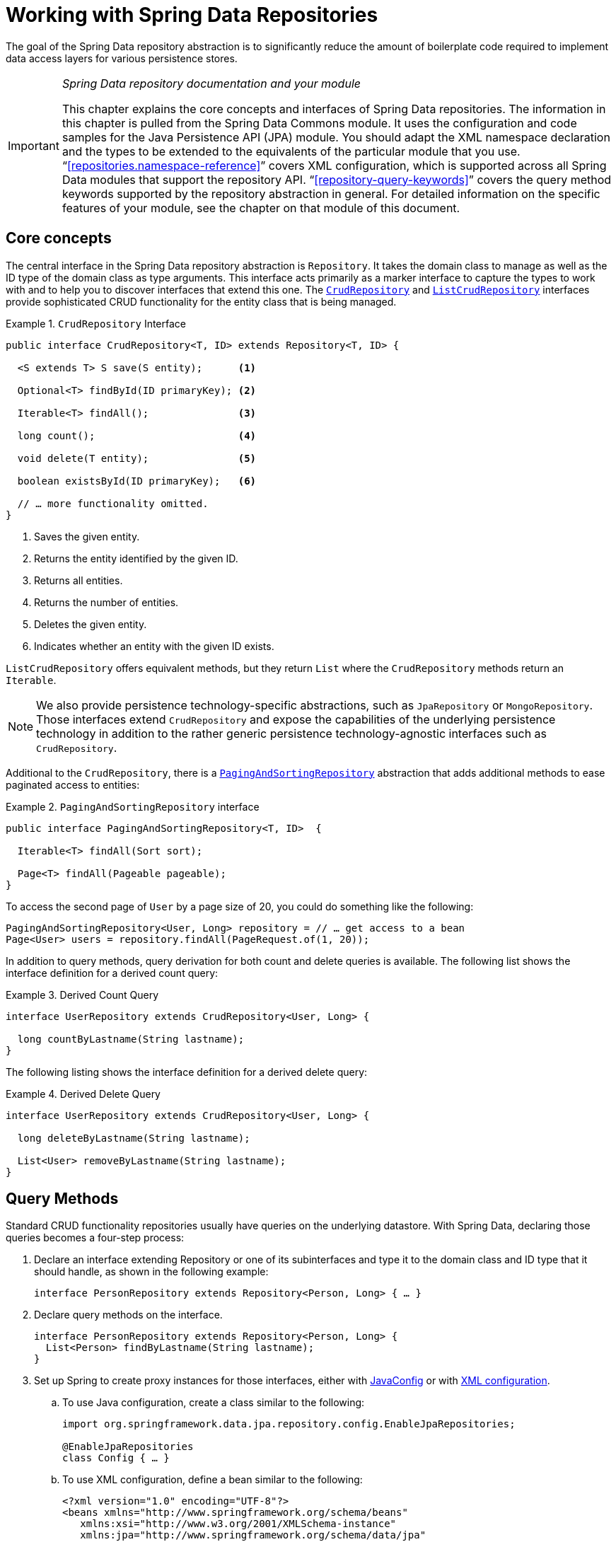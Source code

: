 :spring-framework-docs: https://docs.spring.io/spring-framework/docs/{springVersion}/reference/html
:spring-framework-javadoc: https://docs.spring.io/spring/docs/{springVersion}/javadoc-api

[[repositories]]
= Working with Spring Data Repositories

The goal of the Spring Data repository abstraction is to significantly reduce the amount of boilerplate code required to implement data access layers for various persistence stores.

[IMPORTANT]
====
_Spring Data repository documentation and your module_

This chapter explains the core concepts and interfaces of Spring Data repositories.
The information in this chapter is pulled from the Spring Data Commons module.
It uses the configuration and code samples for the Java Persistence API (JPA) module.
You should adapt the XML namespace declaration and the types to be extended to the equivalents of the particular module that you use. "`<<repositories.namespace-reference>>`" covers XML configuration, which is supported across all Spring Data modules that support the repository API. "`<<repository-query-keywords>>`" covers the query method keywords supported by the repository abstraction in general.
For detailed information on the specific features of your module, see the chapter on that module of this document.
====

[[repositories.core-concepts]]
== Core concepts

The central interface in the Spring Data repository abstraction is `Repository`.
It takes the domain class to manage as well as the ID type of the domain class as type arguments.
This interface acts primarily as a marker interface to capture the types to work with and to help you to discover interfaces that extend this one.
The https://docs.spring.io/spring-data/commons/docs/current/api/org/springframework/data/repository/CrudRepository.html[`CrudRepository`] and https://docs.spring.io/spring-data/commons/docs/current/api/org/springframework/data/repository/ListCrudRepository.html[`ListCrudRepository`] interfaces provide sophisticated CRUD functionality for the entity class that is being managed.

[[repositories.repository]]
.`CrudRepository` Interface
====
[source,java]
----
public interface CrudRepository<T, ID> extends Repository<T, ID> {

  <S extends T> S save(S entity);      <1>

  Optional<T> findById(ID primaryKey); <2>

  Iterable<T> findAll();               <3>

  long count();                        <4>

  void delete(T entity);               <5>

  boolean existsById(ID primaryKey);   <6>

  // … more functionality omitted.
}
----
<1> Saves the given entity.
<2> Returns the entity identified by the given ID.
<3> Returns all entities.
<4> Returns the number of entities.
<5> Deletes the given entity.
<6> Indicates whether an entity with the given ID exists.
====

`ListCrudRepository` offers equivalent methods, but they return `List` where the `CrudRepository` methods return an `Iterable`.

NOTE: We also provide persistence technology-specific abstractions, such as `JpaRepository` or `MongoRepository`.
Those interfaces extend `CrudRepository` and expose the capabilities of the underlying persistence technology in addition to the rather generic persistence technology-agnostic interfaces such as `CrudRepository`.

Additional to the `CrudRepository`, there is a https://docs.spring.io/spring-data/commons/docs/current/api/org/springframework/data/repository/PagingAndSortingRepository.html[`PagingAndSortingRepository`] abstraction that adds additional methods to ease paginated access to entities:

.`PagingAndSortingRepository` interface
====
[source,java]
----
public interface PagingAndSortingRepository<T, ID>  {

  Iterable<T> findAll(Sort sort);

  Page<T> findAll(Pageable pageable);
}
----
====

To access the second page of `User` by a page size of 20, you could do something like the following:

====
[source,java]
----
PagingAndSortingRepository<User, Long> repository = // … get access to a bean
Page<User> users = repository.findAll(PageRequest.of(1, 20));
----
====

In addition to query methods, query derivation for both count and delete queries is available.
The following list shows the interface definition for a derived count query:

.Derived Count Query
====
[source,java]
----
interface UserRepository extends CrudRepository<User, Long> {

  long countByLastname(String lastname);
}
----
====

The following listing shows the interface definition for a derived delete query:

.Derived Delete Query
====
[source,java]
----
interface UserRepository extends CrudRepository<User, Long> {

  long deleteByLastname(String lastname);

  List<User> removeByLastname(String lastname);
}
----
====

[[repositories.query-methods]]
== Query Methods

Standard CRUD functionality repositories usually have queries on the underlying datastore.
With Spring Data, declaring those queries becomes a four-step process:

. Declare an interface extending Repository or one of its subinterfaces and type it to the domain class and ID type that it should handle, as shown in the following example:
+
====
[source,java]
----
interface PersonRepository extends Repository<Person, Long> { … }
----
====

. Declare query methods on the interface.
+
====
[source,java]
----
interface PersonRepository extends Repository<Person, Long> {
  List<Person> findByLastname(String lastname);
}
----
====

. Set up Spring to create proxy instances for those interfaces, either with <<repositories.create-instances.java-config,JavaConfig>> or with <<repositories.create-instances,XML configuration>>.

.. To use Java configuration, create a class similar to the following:
+
====
[source,java]
----
import org.springframework.data.jpa.repository.config.EnableJpaRepositories;

@EnableJpaRepositories
class Config { … }
----
====

.. To use XML configuration, define a bean similar to the following:
+
====
[source,xml]
----
<?xml version="1.0" encoding="UTF-8"?>
<beans xmlns="http://www.springframework.org/schema/beans"
   xmlns:xsi="http://www.w3.org/2001/XMLSchema-instance"
   xmlns:jpa="http://www.springframework.org/schema/data/jpa"
   xsi:schemaLocation="http://www.springframework.org/schema/beans
     https://www.springframework.org/schema/beans/spring-beans.xsd
     http://www.springframework.org/schema/data/jpa
     https://www.springframework.org/schema/data/jpa/spring-jpa.xsd">

   <jpa:repositories base-package="com.acme.repositories"/>

</beans>
----
====
+
The JPA namespace is used in this example.
If you use the repository abstraction for any other store, you need to change this to the appropriate namespace declaration of your store module.
In other words, you should exchange `jpa` in favor of, for example, `mongodb`.
+
Also, note that the JavaConfig variant does not configure a package explicitly, because the package of the annotated class is used by default.
To customize the package to scan, use one of the `basePackage…` attributes of the data-store-specific repository's `@Enable${store}Repositories`-annotation.
. Inject the repository instance and use it, as shown in the following example:
+
====
[source,java]
----
class SomeClient {

  private final PersonRepository repository;

  SomeClient(PersonRepository repository) {
    this.repository = repository;
  }

  void doSomething() {
    List<Person> persons = repository.findByLastname("Matthews");
  }
}
----
====

The sections that follow explain each step in detail:

* <<repositories.definition>>
* <<repositories.query-methods.details>>
* <<repositories.create-instances>>
* <<repositories.custom-implementations>>

[[repositories.definition]]
== Defining Repository Interfaces

To define a repository interface, you first need to define a domain class-specific repository interface.
The interface must extend `Repository` and be typed to the domain class and an ID type.
If you want to expose CRUD methods for that domain type, you may extend `CrudRepository`, or one of its variants instead of `Repository`.

[[repositories.definition-tuning]]
=== Fine-tuning Repository Definition

There are a few variants how you can get started with your repository interface.

The typical approach is to extend `CrudRepository`, which gives you methods for CRUD functionality.
CRUD stands for Create, Read, Update, Delete.
With version 3.0 we also introduced `ListCrudRepository` which is very similar to the `CrudRepository` but for those methods that return multiple entities it returns a `List` instead of an `Iterable` which you might find easier to use.

If you are using a reactive store you might choose `ReactiveCrudRepository`, or `RxJava3CrudRepository` depending on which reactive framework you are using.

If you are using Kotlin you might pick `CoroutineCrudRepository` which utilizes Kotlin's coroutines.

Additional you can extend `PagingAndSortingRepository`, `ReactiveSortingRepository`, `RxJava3SortingRepository`, or `CoroutineSortingRepository` if you need methods that allow to specify a `Sort` abstraction or in the first case a `Pageable` abstraction.
Note that the various sorting repositories no longer extended their respective CRUD repository as they did in Spring Data Versions pre 3.0.
Therefore, you need to extend both interfaces if you want functionality of both.

If you do not want to extend Spring Data interfaces, you can also annotate your repository interface with `@RepositoryDefinition`.
Extending one of the CRUD repository interfaces exposes a complete set of methods to manipulate your entities.
If you prefer to be selective about the methods being exposed, copy the methods you want to expose from the CRUD repository into your domain repository.
When doing so, you may change the return type of methods.
Spring Data will honor the return type if possible.
For example, for methods returning multiple entities you may choose `Iterable<T>`, `List<T>`, `Collection<T>` or a VAVR list.

If many repositories in your application should have the same set of methods you can define your own base interface to inherit from.
Such an interface must be annotated with `@NoRepositoryBean`.
This prevents Spring Data to try to create an instance of it directly and failing because it can't determine the entity for that repository, since it still contains a generic type variable.

The following example shows how to selectively expose CRUD methods (`findById` and `save`, in this case):

.Selectively exposing CRUD methods
====
[source,java]
----
@NoRepositoryBean
interface MyBaseRepository<T, ID> extends Repository<T, ID> {

  Optional<T> findById(ID id);

  <S extends T> S save(S entity);
}

interface UserRepository extends MyBaseRepository<User, Long> {
  User findByEmailAddress(EmailAddress emailAddress);
}
----
====

In the prior example, you defined a common base interface for all your domain repositories and exposed `findById(…)` as well as `save(…)`.These methods are routed into the base repository implementation of the store of your choice provided by Spring Data (for example, if you use JPA, the implementation is `SimpleJpaRepository`), because they match the method signatures in `CrudRepository`.
So the `UserRepository` can now save users, find individual users by ID, and trigger a query to find `Users` by email address.

NOTE: The intermediate repository interface is annotated with `@NoRepositoryBean`.
Make sure you add that annotation to all repository interfaces for which Spring Data should not create instances at runtime.

[[repositories.multiple-modules]]
=== Using Repositories with Multiple Spring Data Modules

Using a unique Spring Data module in your application makes things simple, because all repository interfaces in the defined scope are bound to the Spring Data module.
Sometimes, applications require using more than one Spring Data module.
In such cases, a repository definition must distinguish between persistence technologies.
When it detects multiple repository factories on the class path, Spring Data enters strict repository configuration mode.
Strict configuration uses details on the repository or the domain class to decide about Spring Data module binding for a repository definition:

. If the repository definition <<repositories.multiple-modules.types,extends the module-specific repository>>, it is a valid candidate for the particular Spring Data module.
. If the domain class is <<repositories.multiple-modules.annotations,annotated with the module-specific type annotation>>, it is a valid candidate for the particular Spring Data module.
Spring Data modules accept either third-party annotations (such as JPA's `@Entity`) or provide their own annotations (such as `@Document` for Spring Data MongoDB and Spring Data Elasticsearch).

The following example shows a repository that uses module-specific interfaces (JPA in this case):

[[repositories.multiple-modules.types]]
.Repository definitions using module-specific interfaces
====
[source,java]
----
interface MyRepository extends JpaRepository<User, Long> { }

@NoRepositoryBean
interface MyBaseRepository<T, ID> extends JpaRepository<T, ID> { … }

interface UserRepository extends MyBaseRepository<User, Long> { … }
----

`MyRepository` and `UserRepository` extend `JpaRepository` in their type hierarchy.
They are valid candidates for the Spring Data JPA module.
====

The following example shows a repository that uses generic interfaces:

.Repository definitions using generic interfaces
====
[source,java]
----
interface AmbiguousRepository extends Repository<User, Long> { … }

@NoRepositoryBean
interface MyBaseRepository<T, ID> extends CrudRepository<T, ID> { … }

interface AmbiguousUserRepository extends MyBaseRepository<User, Long> { … }
----

`AmbiguousRepository` and `AmbiguousUserRepository` extend only `Repository` and `CrudRepository` in their type hierarchy.
While this is fine when using a unique Spring Data module, multiple modules cannot distinguish to which particular Spring Data these repositories should be bound.
====

The following example shows a repository that uses domain classes with annotations:

[[repositories.multiple-modules.annotations]]
.Repository definitions using domain classes with annotations
====
[source,java]
----
interface PersonRepository extends Repository<Person, Long> { … }

@Entity
class Person { … }

interface UserRepository extends Repository<User, Long> { … }

@Document
class User { … }
----

`PersonRepository` references `Person`, which is annotated with the JPA `@Entity` annotation, so this repository clearly belongs to Spring Data JPA. `UserRepository` references `User`, which is annotated with Spring Data MongoDB's `@Document` annotation.
====

The following bad example shows a repository that uses domain classes with mixed annotations:

.Repository definitions using domain classes with mixed annotations
====
[source,java]
----
interface JpaPersonRepository extends Repository<Person, Long> { … }

interface MongoDBPersonRepository extends Repository<Person, Long> { … }

@Entity
@Document
class Person { … }
----

This example shows a domain class using both JPA and Spring Data MongoDB annotations.
It defines two repositories, `JpaPersonRepository` and `MongoDBPersonRepository`.
One is intended for JPA and the other for MongoDB usage.
Spring Data is no longer able to tell the repositories apart, which leads to undefined behavior.
====

<<repositories.multiple-modules.types,Repository type details>> and <<repositories.multiple-modules.annotations,distinguishing domain class annotations>> are used for strict repository configuration to identify repository candidates for a particular Spring Data module.
Using multiple persistence technology-specific annotations on the same domain type is possible and enables reuse of domain types across multiple persistence technologies.
However, Spring Data can then no longer determine a unique module with which to bind the repository.

The last way to distinguish repositories is by scoping repository base packages.
Base packages define the starting points for scanning for repository interface definitions, which implies having repository definitions located in the appropriate packages.
By default, annotation-driven configuration uses the package of the configuration class.
The <<repositories.create-instances.spring,base package in XML-based configuration>> is mandatory.

The following example shows annotation-driven configuration of base packages:

.Annotation-driven configuration of base packages
====
[source,java]
----
@EnableJpaRepositories(basePackages = "com.acme.repositories.jpa")
@EnableMongoRepositories(basePackages = "com.acme.repositories.mongo")
class Configuration { … }
----
====

[[repositories.query-methods.details]]
== Defining Query Methods

The repository proxy has two ways to derive a store-specific query from the method name:

* By deriving the query from the method name directly.
* By using a manually defined query.

Available options depend on the actual store.
However, there must be a strategy that decides what actual query is created.
The next section describes the available options.

[[repositories.query-methods.query-lookup-strategies]]
=== Query Lookup Strategies

The following strategies are available for the repository infrastructure to resolve the query.
With XML configuration, you can configure the strategy at the namespace through the `query-lookup-strategy` attribute.
For Java configuration, you can use the `queryLookupStrategy` attribute of the `Enable${store}Repositories` annotation.
Some strategies may not be supported for particular datastores.

- `CREATE` attempts to construct a store-specific query from the query method name.
The general approach is to remove a given set of well known prefixes from the method name and parse the rest of the method.
You can read more about query construction in "`<<repositories.query-methods.query-creation>>`".

- `USE_DECLARED_QUERY` tries to find a declared query and throws an exception if it cannot find one.
The query can be defined by an annotation somewhere or declared by other means.
See the documentation of the specific store to find available options for that store.
If the repository infrastructure does not find a declared query for the method at bootstrap time, it fails.

- `CREATE_IF_NOT_FOUND` (the default) combines `CREATE` and `USE_DECLARED_QUERY`.
It looks up a declared query first, and, if no declared query is found, it creates a custom method name-based query.
This is the default lookup strategy and, thus, is used if you do not configure anything explicitly.
It allows quick query definition by method names but also custom-tuning of these queries by introducing declared queries as needed.

[[repositories.query-methods.query-creation]]
=== Query Creation

The query builder mechanism built into the Spring Data repository infrastructure is useful for building constraining queries over entities of the repository.

The following example shows how to create a number of queries:

.Query creation from method names
====
[source,java]
----
interface PersonRepository extends Repository<Person, Long> {

  List<Person> findByEmailAddressAndLastname(EmailAddress emailAddress, String lastname);

  // Enables the distinct flag for the query
  List<Person> findDistinctPeopleByLastnameOrFirstname(String lastname, String firstname);
  List<Person> findPeopleDistinctByLastnameOrFirstname(String lastname, String firstname);

  // Enabling ignoring case for an individual property
  List<Person> findByLastnameIgnoreCase(String lastname);
  // Enabling ignoring case for all suitable properties
  List<Person> findByLastnameAndFirstnameAllIgnoreCase(String lastname, String firstname);

  // Enabling static ORDER BY for a query
  List<Person> findByLastnameOrderByFirstnameAsc(String lastname);
  List<Person> findByLastnameOrderByFirstnameDesc(String lastname);
}
----
====

Parsing query method names is divided into subject and predicate.
The first part (`find…By`, `exists…By`) defines the subject of the query, the second part forms the predicate.
The introducing clause (subject) can contain further expressions.
Any text between `find` (or other introducing keywords) and `By` is considered to be descriptive unless using one of the result-limiting keywords such as a `Distinct` to set a distinct flag on the query to be created or <<repositories.limit-query-result,`Top`/`First` to limit query results>>.

The appendix contains the <<appendix.query.method.subject,full list of query method subject keywords>> and <<appendix.query.method.predicate,query method predicate keywords including sorting and letter-casing modifiers>>.
However, the first `By` acts as a delimiter to indicate the start of the actual criteria predicate.
At a very basic level, you can define conditions on entity properties and concatenate them with `And` and `Or`.

The actual result of parsing the method depends on the persistence store for which you create the query.
However, there are some general things to notice:

- The expressions are usually property traversals combined with operators that can be concatenated.
You can combine property expressions with `AND` and `OR`.
You also get support for operators such as `Between`, `LessThan`, `GreaterThan`, and `Like` for the property expressions.
The supported operators can vary by datastore, so consult the appropriate part of your reference documentation.

- The method parser supports setting an `IgnoreCase` flag for individual properties (for example, `findByLastnameIgnoreCase(…)`) or for all properties of a type that supports ignoring case (usually `String` instances -- for example, `findByLastnameAndFirstnameAllIgnoreCase(…)`).
Whether ignoring cases is supported may vary by store, so consult the relevant sections in the reference documentation for the store-specific query method.

- You can apply static ordering by appending an `OrderBy` clause to the query method that references a property and by providing a sorting direction (`Asc` or `Desc`).
To create a query method that supports dynamic sorting, see "`<<repositories.special-parameters>>`".

[[repositories.query-methods.query-property-expressions]]
=== Property Expressions

Property expressions can refer only to a direct property of the managed entity, as shown in the preceding example.
At query creation time, you already make sure that the parsed property is a property of the managed domain class.
However, you can also define constraints by traversing nested properties.
Consider the following method signature:

====
[source,java]
----
List<Person> findByAddressZipCode(ZipCode zipCode);
----
====

Assume a `Person` has an `Address` with a `ZipCode`.
In that case, the method creates the `x.address.zipCode` property traversal.
The resolution algorithm starts by interpreting the entire part (`AddressZipCode`) as the property and checks the domain class for a property with that name (uncapitalized).
If the algorithm succeeds, it uses that property.
If not, the algorithm splits up the source at the camel-case parts from the right side into a head and a tail and tries to find the corresponding property -- in our example, `AddressZip` and `Code`.
If the algorithm finds a property with that head, it takes the tail and continues building the tree down from there, splitting the tail up in the way just described.
If the first split does not match, the algorithm moves the split point to the left (`Address`, `ZipCode`) and continues.

Although this should work for most cases, it is possible for the algorithm to select the wrong property.
Suppose the `Person` class has an `addressZip` property as well.
The algorithm would match in the first split round already, choose the wrong property, and fail (as the type of `addressZip` probably has no `code` property).

To resolve this ambiguity you can use `_` inside your method name to manually define traversal points.
So our method name would be as follows:

====
[source,java]
----
List<Person> findByAddress_ZipCode(ZipCode zipCode);
----
====

Because we treat the underscore character as a reserved character, we strongly advise following standard Java naming conventions (that is, not using underscores in property names but using camel case instead).

[[repositories.special-parameters]]
=== Special parameter handling

To handle parameters in your query, define method parameters as already seen in the preceding examples.
Besides that, the infrastructure recognizes certain specific types like `Pageable` and `Sort`, to apply pagination and sorting to your queries dynamically.
The following example demonstrates these features:

.Using `Pageable`, `Slice`, and `Sort` in query methods
====
[source,java]
----
Page<User> findByLastname(String lastname, Pageable pageable);

Slice<User> findByLastname(String lastname, Pageable pageable);

List<User> findByLastname(String lastname, Sort sort);

List<User> findByLastname(String lastname, Pageable pageable);
----
====

IMPORTANT: APIs taking `Sort` and `Pageable` expect non-`null` values to be handed into methods.
If you do not want to apply any sorting or pagination, use `Sort.unsorted()` and `Pageable.unpaged()`.

The first method lets you pass an `org.springframework.data.domain.Pageable` instance to the query method to dynamically add paging to your statically defined query.
A `Page` knows about the total number of elements and pages available.
It does so by the infrastructure triggering a count query to calculate the overall number.
As this might be expensive (depending on the store used), you can instead return a `Slice`.
A `Slice` knows only about whether a next `Slice` is available, which might be sufficient when walking through a larger result set.

Sorting options are handled through the `Pageable` instance, too.
If you need only sorting, add an `org.springframework.data.domain.Sort` parameter to your method.
As you can see, returning a `List` is also possible.
In this case, the additional metadata required to build the actual `Page` instance is not created (which, in turn, means that the additional count query that would have been necessary is not issued).
Rather, it restricts the query to look up only the given range of entities.

NOTE: To find out how many pages you get for an entire query, you have to trigger an additional count query.
By default, this query is derived from the query you actually trigger.

[[repositories.paging-and-sorting]]
==== Paging and Sorting

You can define simple sorting expressions by using property names.
You can concatenate expressions to collect multiple criteria into one expression.

.Defining sort expressions
====
[source,java]
----
Sort sort = Sort.by("firstname").ascending()
  .and(Sort.by("lastname").descending());
----
====

For a more type-safe way to define sort expressions, start with the type for which to define the sort expression and use method references to define the properties on which to sort.

.Defining sort expressions by using the type-safe API
====
[source,java]
----
TypedSort<Person> person = Sort.sort(Person.class);

Sort sort = person.by(Person::getFirstname).ascending()
  .and(person.by(Person::getLastname).descending());
----
====

NOTE: `TypedSort.by(…)` makes use of runtime proxies by (typically) using CGlib, which may interfere with native image compilation when using tools such as Graal VM Native.

If your store implementation supports Querydsl, you can also use the generated metamodel types to define sort expressions:

.Defining sort expressions by using the Querydsl API
====
[source,java]
----
QSort sort = QSort.by(QPerson.firstname.asc())
  .and(QSort.by(QPerson.lastname.desc()));
----
====

[[repositories.limit-query-result]]
=== Limiting Query Results

You can limit the results of query methods by using the `first` or `top` keywords, which you can use interchangeably.
You can append an optional numeric value to `top` or `first` to specify the maximum result size to be returned.
If the number is left out, a result size of 1 is assumed.
The following example shows how to limit the query size:

.Limiting the result size of a query with `Top` and `First`
====
[source,java]
----
User findFirstByOrderByLastnameAsc();

User findTopByOrderByAgeDesc();

Page<User> queryFirst10ByLastname(String lastname, Pageable pageable);

Slice<User> findTop3ByLastname(String lastname, Pageable pageable);

List<User> findFirst10ByLastname(String lastname, Sort sort);

List<User> findTop10ByLastname(String lastname, Pageable pageable);
----
====

The limiting expressions also support the `Distinct` keyword for datastores that support distinct queries.
Also, for the queries that limit the result set to one instance, wrapping the result into with the `Optional` keyword is supported.

If pagination or slicing is applied to a limiting query pagination (and the calculation of the number of available pages), it is applied within the limited result.

NOTE: Limiting the results in combination with dynamic sorting by using a `Sort` parameter lets you express query methods for the 'K' smallest as well as for the 'K' biggest elements.

[[repositories.collections-and-iterables]]
=== Repository Methods Returning Collections or Iterables

Query methods that return multiple results can use standard Java `Iterable`, `List`, and `Set`.
Beyond that, we support returning Spring Data's `Streamable`, a custom extension of `Iterable`, as well as collection types provided by https://www.vavr.io/[Vavr].
Refer to the appendix explaining all possible <<appendix.query.return.types,query method return types>>.

[[repositories.collections-and-iterables.streamable]]
==== Using Streamable as Query Method Return Type

You can use `Streamable` as alternative to `Iterable` or any collection type.
It provides convenience methods to access a non-parallel `Stream` (missing from `Iterable`) and the ability to directly `….filter(…)` and `….map(…)` over the elements and concatenate the `Streamable` to others:

.Using Streamable to combine query method results
====
[source,java]
----
interface PersonRepository extends Repository<Person, Long> {
  Streamable<Person> findByFirstnameContaining(String firstname);
  Streamable<Person> findByLastnameContaining(String lastname);
}

Streamable<Person> result = repository.findByFirstnameContaining("av")
  .and(repository.findByLastnameContaining("ea"));
----
====

[[repositories.collections-and-iterables.streamable-wrapper]]
==== Returning Custom Streamable Wrapper Types

Providing dedicated wrapper types for collections is a commonly used pattern to provide an API for a query result that returns multiple elements.
Usually, these types are used by invoking a repository method returning a collection-like type and creating an instance of the wrapper type manually.
You can avoid that additional step as Spring Data lets you use these wrapper types as query method return types if they meet the following criteria:

. The type implements `Streamable`.
. The type exposes either a constructor or a static factory method named `of(…)` or `valueOf(…)` that takes `Streamable` as an argument.

The following listing shows an example:

====
[source,java]
----
class Product {                                         <1>
  MonetaryAmount getPrice() { … }
}

@RequiredArgsConstructor(staticName = "of")
class Products implements Streamable<Product> {         <2>

  private final Streamable<Product> streamable;

  public MonetaryAmount getTotal() {                    <3>
    return streamable.stream()
      .map(Priced::getPrice)
      .reduce(Money.of(0), MonetaryAmount::add);
  }


  @Override
  public Iterator<Product> iterator() {                 <4>
    return streamable.iterator();
  }
}

interface ProductRepository implements Repository<Product, Long> {
  Products findAllByDescriptionContaining(String text); <5>
}
----
<1> A `Product` entity that exposes API to access the product's price.
<2> A wrapper type for a `Streamable<Product>` that can be constructed by using `Products.of(…)` (factory method created with the Lombok annotation).
    A standard constructor taking the `Streamable<Product>` will do as well.
<3> The wrapper type exposes an additional API, calculating new values on the `Streamable<Product>`.
<4> Implement the `Streamable` interface and delegate to the actual result.
<5> That wrapper type `Products` can be used directly as a query method return type.
You do not need to return `Streamable<Product>` and manually wrap it after the query in the repository client.
====

[[repositories.collections-and-iterables.vavr]]
==== Support for Vavr Collections

https://www.vavr.io/[Vavr] is a library that embraces functional programming concepts in Java.
It ships with a custom set of collection types that you can use as query method return types, as the following table shows:

[options=header]
|====
|Vavr collection type|Used Vavr implementation type|Valid Java source types
|`io.vavr.collection.Seq`|`io.vavr.collection.List`|`java.util.Iterable`
|`io.vavr.collection.Set`|`io.vavr.collection.LinkedHashSet`|`java.util.Iterable`
|`io.vavr.collection.Map`|`io.vavr.collection.LinkedHashMap`|`java.util.Map`
|====

You can use the types in the first column (or subtypes thereof) as query method return types and get the types in the second column used as implementation type, depending on the Java type of the actual query result (third column).
Alternatively, you can declare `Traversable` (the Vavr `Iterable` equivalent), and we then derive the implementation class from the actual return value.
That is, a `java.util.List` is turned into a Vavr `List` or `Seq`, a `java.util.Set` becomes a Vavr `LinkedHashSet` `Set`, and so on.

[[repositories.nullability]]
=== Null Handling of Repository Methods

As of Spring Data 2.0, repository CRUD methods that return an individual aggregate instance use Java 8's `Optional` to indicate the potential absence of a value.
Besides that, Spring Data supports returning the following wrapper types on query methods:

* `com.google.common.base.Optional`
* `scala.Option`
* `io.vavr.control.Option`

Alternatively, query methods can choose not to use a wrapper type at all.
The absence of a query result is then indicated by returning `null`.
Repository methods returning collections, collection alternatives, wrappers, and streams are guaranteed never to return `null` but rather the corresponding empty representation.
See "`<<repository-query-return-types>>`" for details.

[[repositories.nullability.annotations]]
==== Nullability Annotations

You can express nullability constraints for repository methods by using {spring-framework-docs}/core.html#null-safety[Spring Framework's nullability annotations].
They provide a tooling-friendly approach and opt-in `null` checks during runtime, as follows:

* {spring-framework-javadoc}/org/springframework/lang/NonNullApi.html[`@NonNullApi`]: Used on the package level to declare that the default behavior for parameters and return values is, respectively, neither to accept nor to produce `null` values.
* {spring-framework-javadoc}/org/springframework/lang/NonNull.html[`@NonNull`]: Used on a parameter or return value that must not be `null` (not needed on a parameter and return value where `@NonNullApi` applies).
* {spring-framework-javadoc}/org/springframework/lang/Nullable.html[`@Nullable`]: Used on a parameter or return value that can be `null`.

Spring annotations are meta-annotated with https://jcp.org/en/jsr/detail?id=305[JSR 305] annotations (a dormant but widely used JSR).
JSR 305 meta-annotations let tooling vendors (such as https://www.jetbrains.com/help/idea/nullable-and-notnull-annotations.html[IDEA], https://help.eclipse.org/oxygen/index.jsp?topic=/org.eclipse.jdt.doc.user/tasks/task-using_external_null_annotations.htm[Eclipse], and link:https://kotlinlang.org/docs/reference/java-interop.html#null-safety-and-platform-types[Kotlin]) provide null-safety support in a generic way, without having to hard-code support for Spring annotations.
To enable runtime checking of nullability constraints for query methods, you need to activate non-nullability on the package level by using Spring’s `@NonNullApi` in `package-info.java`, as shown in the following example:

.Declaring Non-nullability in `package-info.java`
====
[source,java]
----
@org.springframework.lang.NonNullApi
package com.acme;
----
====

Once non-null defaulting is in place, repository query method invocations get validated at runtime for nullability constraints.
If a query result violates the defined constraint, an exception is thrown.
This happens when the method would return `null` but is declared as non-nullable (the default with the annotation defined on the package in which the repository resides).
If you want to opt-in to nullable results again, selectively use `@Nullable` on individual methods.
Using the result wrapper types mentioned at the start of this section continues to work as expected: an empty result is translated into the value that represents absence.

The following example shows a number of the techniques just described:

.Using different nullability constraints
====
[source,java]
----
package com.acme;                                                       <1>

import org.springframework.lang.Nullable;

interface UserRepository extends Repository<User, Long> {

  User getByEmailAddress(EmailAddress emailAddress);                    <2>

  @Nullable
  User findByEmailAddress(@Nullable EmailAddress emailAdress);          <3>

  Optional<User> findOptionalByEmailAddress(EmailAddress emailAddress); <4>
}
----
<1> The repository resides in a package (or sub-package) for which we have defined non-null behavior.
<2> Throws an `EmptyResultDataAccessException` when the query does not produce a result.
Throws an `IllegalArgumentException` when the `emailAddress` handed to the method is `null`.
<3> Returns `null` when the query does not produce a result.
Also accepts `null` as the value for `emailAddress`.
<4> Returns `Optional.empty()` when the query does not produce a result.
Throws an `IllegalArgumentException` when the `emailAddress` handed to the method is `null`.
====

[[repositories.nullability.kotlin]]
==== Nullability in Kotlin-based Repositories

Kotlin has the definition of https://kotlinlang.org/docs/reference/null-safety.html[nullability constraints] baked into the language.
Kotlin code compiles to bytecode, which does not express nullability constraints through method signatures but rather through compiled-in metadata.
Make sure to include the `kotlin-reflect` JAR in your project to enable introspection of Kotlin's nullability constraints.
Spring Data repositories use the language mechanism to define those constraints to apply the same runtime checks, as follows:

.Using nullability constraints on Kotlin repositories
====
[source,kotlin]
----
interface UserRepository : Repository<User, String> {

  fun findByUsername(username: String): User     <1>

  fun findByFirstname(firstname: String?): User? <2>
}
----
<1> The method defines both the parameter and the result as non-nullable (the Kotlin default).
The Kotlin compiler rejects method invocations that pass `null` to the method.
If the query yields an empty result, an `EmptyResultDataAccessException` is thrown.
<2> This method accepts `null` for the `firstname` parameter and returns `null` if the query does not produce a result.
====

[[repositories.query-streaming]]
=== Streaming Query Results

You can process the results of query methods incrementally by using a Java 8 `Stream<T>` as the return type.
Instead of wrapping the query results in a `Stream`, data store-specific methods are used to perform the streaming, as shown in the following example:

.Stream the result of a query with Java 8 `Stream<T>`
====
[source,java]
----
@Query("select u from User u")
Stream<User> findAllByCustomQueryAndStream();

Stream<User> readAllByFirstnameNotNull();

@Query("select u from User u")
Stream<User> streamAllPaged(Pageable pageable);
----
====

NOTE: A `Stream` potentially wraps underlying data store-specific resources and must, therefore, be closed after usage.
You can either manually close the `Stream` by using the `close()` method or by using a Java 7 `try-with-resources` block, as shown in the following example:

.Working with a `Stream<T>` result in a `try-with-resources` block
====
[source,java]
----
try (Stream<User> stream = repository.findAllByCustomQueryAndStream()) {
  stream.forEach(…);
}
----
====

NOTE: Not all Spring Data modules currently support `Stream<T>` as a return type.

[[repositories.query-async]]
=== Asynchronous Query Results

You can run repository queries asynchronously by using {spring-framework-docs}/integration.html#scheduling[Spring's asynchronous method running capability].
This means the method returns immediately upon invocation while the actual query occurs in a task that has been submitted to a Spring `TaskExecutor`.
Asynchronous queries differ from reactive queries and should not be mixed.
See the store-specific documentation for more details on reactive support.
The following example shows a number of asynchronous queries:

====
[source,java]
----
@Async
Future<User> findByFirstname(String firstname);               <1>

@Async
CompletableFuture<User> findOneByFirstname(String firstname); <2>

@Async
ListenableFuture<User> findOneByLastname(String lastname);    <3>
----
<1> Use `java.util.concurrent.Future` as the return type.
<2> Use a Java 8 `java.util.concurrent.CompletableFuture` as the return type.
<3> Use a `org.springframework.util.concurrent.ListenableFuture` as the return type.
====

[[repositories.create-instances]]
== Creating Repository Instances

This section covers how to create instances and bean definitions for the defined repository interfaces. One way to do so is by using the Spring namespace that is shipped with each Spring Data module that supports the repository mechanism, although we generally recommend using Java configuration.

[[repositories.create-instances.spring]]
=== XML Configuration

Each Spring Data module includes a `repositories` element that lets you define a base package that Spring scans for you, as shown in the following example:

.Enabling Spring Data repositories via XML
====
[source,xml]
----
<?xml version="1.0" encoding="UTF-8"?>
<beans:beans xmlns:beans="http://www.springframework.org/schema/beans"
  xmlns:xsi="http://www.w3.org/2001/XMLSchema-instance"
  xmlns="http://www.springframework.org/schema/data/jpa"
  xsi:schemaLocation="http://www.springframework.org/schema/beans
    https://www.springframework.org/schema/beans/spring-beans.xsd
    http://www.springframework.org/schema/data/jpa
    https://www.springframework.org/schema/data/jpa/spring-jpa.xsd">

  <repositories base-package="com.acme.repositories" />

</beans:beans>
----
====

In the preceding example, Spring is instructed to scan `com.acme.repositories` and all its sub-packages for interfaces extending `Repository` or one of its sub-interfaces.
For each interface found, the infrastructure registers the persistence technology-specific `FactoryBean` to create the appropriate proxies that handle invocations of the query methods.
Each bean is registered under a bean name that is derived from the interface name, so an interface of `UserRepository` would be registered under `userRepository`.
Bean names for nested repository interfaces are prefixed with their enclosing type name.
The `base-package` attribute allows wildcards so that you can define a pattern of scanned packages.

[[repositories.using-filters]]
==== Using Filters

By default, the infrastructure picks up every interface that extends the persistence technology-specific `Repository` sub-interface located under the configured base package and creates a bean instance for it.
However, you might want more fine-grained control over which interfaces have bean instances created for them.
To do so, use `<include-filter />` and `<exclude-filter />` elements inside the `<repositories />` element.
The semantics are exactly equivalent to the elements in Spring's context namespace.
For details, see the {spring-framework-docs}/core.html#beans-scanning-filters[Spring reference documentation] for these elements.

For example, to exclude certain interfaces from instantiation as repository beans, you could use the following configuration:

.Using exclude-filter element
====
[source,xml]
----
<repositories base-package="com.acme.repositories">
  <context:exclude-filter type="regex" expression=".*SomeRepository" />
</repositories>
----
====

The preceding example excludes all interfaces ending in `SomeRepository` from being instantiated.

[[repositories.create-instances.java-config]]
=== Java Configuration

You can also trigger the repository infrastructure by using a store-specific `@Enable${store}Repositories` annotation on a Java configuration class. For an introduction to Java-based configuration of the Spring container, see {spring-framework-docs}/core.html#beans-java[JavaConfig in the Spring reference documentation].

A sample configuration to enable Spring Data repositories resembles the following:

.Sample annotation-based repository configuration
====
[source,java]
----
@Configuration
@EnableJpaRepositories("com.acme.repositories")
class ApplicationConfiguration {

  @Bean
  EntityManagerFactory entityManagerFactory() {
    // …
  }
}
----
====

NOTE: The preceding example uses the JPA-specific annotation, which you would change according to the store module you actually use. The same applies to the definition of the `EntityManagerFactory` bean. See the sections covering the store-specific configuration.

[[repositories.create-instances.standalone]]
=== Standalone Usage

You can also use the repository infrastructure outside of a Spring container -- for example, in CDI environments. You still need some Spring libraries in your classpath, but, generally, you can set up repositories programmatically as well. The Spring Data modules that provide repository support ship with a persistence technology-specific `RepositoryFactory` that you can use, as follows:

.Standalone usage of the repository factory
====
[source,java]
----
RepositoryFactorySupport factory = … // Instantiate factory here
UserRepository repository = factory.getRepository(UserRepository.class);
----
====

[[repositories.custom-implementations]]
== Custom Implementations for Spring Data Repositories

Spring Data provides various options to create query methods with little coding.
But when those options don't fit your needs you can also provide your own custom implementation for repository methods.
This section describes how to do that.

[[repositories.single-repository-behavior]]
=== Customizing Individual Repositories

To enrich a repository with custom functionality, you must first define a fragment interface and an implementation for the custom functionality, as follows:

.Interface for custom repository functionality
====
[source,java]
----
interface CustomizedUserRepository {
  void someCustomMethod(User user);
}
----
====

.Implementation of custom repository functionality
====
[source,java]
----
class CustomizedUserRepositoryImpl implements CustomizedUserRepository {

  public void someCustomMethod(User user) {
    // Your custom implementation
  }
}
----
====

NOTE: The most important part of the class name that corresponds to the fragment interface is the `Impl` postfix.

The implementation itself does not depend on Spring Data and can be a regular Spring bean.Consequently, you can use standard dependency injection behavior to inject references to other beans (such as a `JdbcTemplate`), take part in aspects, and so on.

Then you can let your repository interface extend the fragment interface, as follows:

.Changes to your repository interface
====
[source,java]
----
interface UserRepository extends CrudRepository<User, Long>, CustomizedUserRepository {

  // Declare query methods here
}
----
====

Extending the fragment interface with your repository interface combines the CRUD and custom functionality and makes it available to clients.

Spring Data repositories are implemented by using fragments that form a repository composition. Fragments are the base repository, functional aspects (such as <<core.extensions.querydsl,QueryDsl>>), and custom interfaces along with their implementations. Each time you add an interface to your repository interface, you enhance the composition by adding a fragment. The base repository and repository aspect implementations are provided by each Spring Data module.

The following example shows custom interfaces and their implementations:

.Fragments with their implementations
====
[source,java]
----
interface HumanRepository {
  void someHumanMethod(User user);
}

class HumanRepositoryImpl implements HumanRepository {

  public void someHumanMethod(User user) {
    // Your custom implementation
  }
}

interface ContactRepository {

  void someContactMethod(User user);

  User anotherContactMethod(User user);
}

class ContactRepositoryImpl implements ContactRepository {

  public void someContactMethod(User user) {
    // Your custom implementation
  }

  public User anotherContactMethod(User user) {
    // Your custom implementation
  }
}
----
====

The following example shows the interface for a custom repository that extends `CrudRepository`:

.Changes to your repository interface
====
[source,java]
----
interface UserRepository extends CrudRepository<User, Long>, HumanRepository, ContactRepository {

  // Declare query methods here
}
----
====

Repositories may be composed of multiple custom implementations that are imported in the order of their declaration. Custom implementations have a higher priority than the base implementation and repository aspects. This ordering lets you override base repository and aspect methods and resolves ambiguity if two fragments contribute the same method signature. Repository fragments are not limited to use in a single repository interface. Multiple repositories may use a fragment interface, letting you reuse customizations across different repositories.

The following example shows a repository fragment and its implementation:

.Fragments overriding `save(…)`
====
[source,java]
----
interface CustomizedSave<T> {
  <S extends T> S save(S entity);
}

class CustomizedSaveImpl<T> implements CustomizedSave<T> {

  public <S extends T> S save(S entity) {
    // Your custom implementation
  }
}
----
====

The following example shows a repository that uses the preceding repository fragment:

.Customized repository interfaces
====
[source,java]
----
interface UserRepository extends CrudRepository<User, Long>, CustomizedSave<User> {
}

interface PersonRepository extends CrudRepository<Person, Long>, CustomizedSave<Person> {
}
----
====

[[repositories.configuration]]
==== Configuration

If you use namespace configuration, the repository infrastructure tries to autodetect custom implementation fragments by scanning for classes below the package in which it found a repository.
These classes need to follow the naming convention of appending the namespace element's `repository-impl-postfix` attribute to the fragment interface name.
This postfix defaults to `Impl`.
The following example shows a repository that uses the default postfix and a repository that sets a custom value for the postfix:

.Configuration example
====
[source,xml]
----
<repositories base-package="com.acme.repository" />

<repositories base-package="com.acme.repository" repository-impl-postfix="MyPostfix" />
----
====

The first configuration in the preceding example tries to look up a class called `com.acme.repository.CustomizedUserRepositoryImpl` to act as a custom repository implementation.
The second example tries to look up `com.acme.repository.CustomizedUserRepositoryMyPostfix`.

[[repositories.single-repository-behaviour.ambiguity]]
===== Resolution of Ambiguity

If multiple implementations with matching class names are found in different packages, Spring Data uses the bean names to identify which one to use.

Given the following two custom implementations for the `CustomizedUserRepository` shown earlier, the first implementation is used.
Its bean name is `customizedUserRepositoryImpl`, which matches that of the fragment interface (`CustomizedUserRepository`) plus the postfix `Impl`.

.Resolution of ambiguous implementations
====
[source,java]
----
package com.acme.impl.one;

class CustomizedUserRepositoryImpl implements CustomizedUserRepository {

  // Your custom implementation
}
----

[source,java]
----
package com.acme.impl.two;

@Component("specialCustomImpl")
class CustomizedUserRepositoryImpl implements CustomizedUserRepository {

  // Your custom implementation
}
----
====

If you annotate the `UserRepository` interface with `@Component("specialCustom")`, the bean name plus `Impl` then matches the one defined for the repository implementation in `com.acme.impl.two`, and it is used instead of the first one.

[[repositories.manual-wiring]]
===== Manual Wiring

If your custom implementation uses annotation-based configuration and autowiring only, the preceding approach shown works well, because it is treated as any other Spring bean.
If your implementation fragment bean needs special wiring, you can declare the bean and name it according to the conventions described in the <<repositories.single-repository-behaviour.ambiguity,preceding section>>.
The infrastructure then refers to the manually defined bean definition by name instead of creating one itself.
The following example shows how to manually wire a custom implementation:

.Manual wiring of custom implementations
====
[source,xml]
----
<repositories base-package="com.acme.repository" />

<beans:bean id="userRepositoryImpl" class="…">
  <!-- further configuration -->
</beans:bean>
----
====

[[repositories.customize-base-repository]]
=== Customize the Base Repository

The approach described in the <<repositories.manual-wiring,preceding section>> requires customization of each repository interfaces when you want to customize the base repository behavior so that all repositories are affected.
To instead change behavior for all repositories, you can create an implementation that extends the persistence technology-specific repository base class.
This class then acts as a custom base class for the repository proxies, as shown in the following example:

.Custom repository base class
====
[source,java]
----
class MyRepositoryImpl<T, ID>
  extends SimpleJpaRepository<T, ID> {

  private final EntityManager entityManager;

  MyRepositoryImpl(JpaEntityInformation entityInformation,
                          EntityManager entityManager) {
    super(entityInformation, entityManager);

    // Keep the EntityManager around to used from the newly introduced methods.
    this.entityManager = entityManager;
  }

  @Transactional
  public <S extends T> S save(S entity) {
    // implementation goes here
  }
}
----
====

CAUTION: The class needs to have a constructor of the super class which the store-specific repository factory implementation uses.
If the repository base class has multiple constructors, override the one taking an `EntityInformation` plus a store specific infrastructure object (such as an `EntityManager` or a template class).

The final step is to make the Spring Data infrastructure aware of the customized repository base class.
In Java configuration, you can do so by using the `repositoryBaseClass` attribute of the `@Enable${store}Repositories` annotation, as shown in the following example:

.Configuring a custom repository base class using JavaConfig
====
[source,java]
----
@Configuration
@EnableJpaRepositories(repositoryBaseClass = MyRepositoryImpl.class)
class ApplicationConfiguration { … }
----
====

A corresponding attribute is available in the XML namespace, as shown in the following example:

.Configuring a custom repository base class using XML
====
[source,xml]
----
<repositories base-package="com.acme.repository"
     base-class="….MyRepositoryImpl" />
----
====

[[core.domain-events]]
== Publishing Events from Aggregate Roots

Entities managed by repositories are aggregate roots.
In a Domain-Driven Design application, these aggregate roots usually publish domain events.
Spring Data provides an annotation called `@DomainEvents` that you can use on a method of your aggregate root to make that publication as easy as possible, as shown in the following example:

.Exposing domain events from an aggregate root
====
[source,java]
----
class AnAggregateRoot {

    @DomainEvents <1>
    Collection<Object> domainEvents() {
        // … return events you want to get published here
    }

    @AfterDomainEventPublication <2>
    void callbackMethod() {
       // … potentially clean up domain events list
    }
}
----
<1> The method that uses `@DomainEvents` can return either a single event instance or a collection of events.
It must not take any arguments.
<2> After all events have been published, we have a method annotated with `@AfterDomainEventPublication`.
You can use it to potentially clean the list of events to be published (among other uses).
====

The methods are called every time one of a Spring Data repository's `save(…)`, `saveAll(…)`, `delete(…)` or `deleteAll(…)` methods are called.

[[core.extensions]]
== Spring Data Extensions

This section documents a set of Spring Data extensions that enable Spring Data usage in a variety of contexts.
Currently, most of the integration is targeted towards Spring MVC.

[[core.extensions.querydsl]]
=== Querydsl Extension

http://www.querydsl.com/[Querydsl] is a framework that enables the construction of statically typed SQL-like queries through its fluent API.

Several Spring Data modules offer integration with Querydsl through `QuerydslPredicateExecutor`, as the following example shows:

.QuerydslPredicateExecutor interface
====
[source,java]
----
public interface QuerydslPredicateExecutor<T> {

  Optional<T> findById(Predicate predicate);  <1>

  Iterable<T> findAll(Predicate predicate);   <2>

  long count(Predicate predicate);            <3>

  boolean exists(Predicate predicate);        <4>

  // … more functionality omitted.
}
----
<1> Finds and returns a single entity matching the `Predicate`.
<2> Finds and returns all entities matching the `Predicate`.
<3> Returns the number of entities matching the `Predicate`.
<4> Returns whether an entity that matches the `Predicate` exists.
====

To use the Querydsl support, extend `QuerydslPredicateExecutor` on your repository interface, as the following example shows:

.Querydsl integration on repositories
====
[source,java]
----
interface UserRepository extends CrudRepository<User, Long>, QuerydslPredicateExecutor<User> {
}
----
====

The preceding example lets you write type-safe queries by using Querydsl `Predicate` instances, as the following example shows:

[source,java]
----
Predicate predicate = user.firstname.equalsIgnoreCase("dave")
	.and(user.lastname.startsWithIgnoreCase("mathews"));

userRepository.findAll(predicate);
----

[[core.web]]
=== Web support

Spring Data modules that support the repository programming model ship with a variety of web support.
The web related components require Spring MVC JARs to be on the classpath.
Some of them even provide integration with https://github.com/spring-projects/spring-hateoas[Spring HATEOAS].
In general, the integration support is enabled by using the `@EnableSpringDataWebSupport` annotation in your JavaConfig configuration class, as the following example shows:

.Enabling Spring Data web support
====
[source,java]
----
@Configuration
@EnableWebMvc
@EnableSpringDataWebSupport
class WebConfiguration {}
----
====

The `@EnableSpringDataWebSupport` annotation registers a few components.
We discuss those later in this section.
It also detects Spring HATEOAS on the classpath and registers integration components (if present) for it as well.

Alternatively, if you use XML configuration, register either `SpringDataWebConfiguration` or `HateoasAwareSpringDataWebConfiguration` as Spring beans, as the following example shows (for `SpringDataWebConfiguration`):

.Enabling Spring Data web support in XML
====
[source,xml]
----
<bean class="org.springframework.data.web.config.SpringDataWebConfiguration" />

<!-- If you use Spring HATEOAS, register this one *instead* of the former -->
<bean class="org.springframework.data.web.config.HateoasAwareSpringDataWebConfiguration" />
----
====

[[core.web.basic]]
==== Basic Web Support

The configuration shown in the <<core.web,previous section>> registers a few basic components:

- A <<core.web.basic.domain-class-converter>> to let Spring MVC resolve instances of repository-managed domain classes from request parameters or path variables.
- <<core.web.basic.paging-and-sorting,`HandlerMethodArgumentResolver`>> implementations to let Spring MVC resolve `Pageable` and `Sort` instances from request parameters.
- <<core.web.basic.jackson-mappers, Jackson Modules>> to de-/serialize types like `Point` and `Distance`, or store specific ones, depending on the Spring Data Module used.

[[core.web.basic.domain-class-converter]]
===== Using the `DomainClassConverter` Class

The `DomainClassConverter` class lets you use domain types in your Spring MVC controller method signatures directly so that you need not manually lookup the instances through the repository, as the following example shows:

.A Spring MVC controller using domain types in method signatures
====
[source,java]
----
@Controller
@RequestMapping("/users")
class UserController {

  @RequestMapping("/{id}")
  String showUserForm(@PathVariable("id") User user, Model model) {

    model.addAttribute("user", user);
    return "userForm";
  }
}
----
====

The method receives a `User` instance directly, and no further lookup is necessary.
The instance can be resolved by letting Spring MVC convert the path variable into the `id` type of the domain class first and eventually access the instance through calling `findById(…)` on the repository instance registered for the domain type.

NOTE: Currently, the repository has to implement `CrudRepository` to be eligible to be discovered for conversion.

[[core.web.basic.paging-and-sorting]]
===== HandlerMethodArgumentResolvers for Pageable and Sort

The configuration snippet shown in the <<core.web.basic.domain-class-converter,previous section>> also registers a `PageableHandlerMethodArgumentResolver` as well as an instance of `SortHandlerMethodArgumentResolver`.
The registration enables `Pageable` and `Sort` as valid controller method arguments, as the following example shows:

.Using Pageable as a controller method argument
====
[source,java]
----
@Controller
@RequestMapping("/users")
class UserController {

  private final UserRepository repository;

  UserController(UserRepository repository) {
    this.repository = repository;
  }

  @RequestMapping
  String showUsers(Model model, Pageable pageable) {

    model.addAttribute("users", repository.findAll(pageable));
    return "users";
  }
}
----
====

The preceding method signature causes Spring MVC try to derive a `Pageable` instance from the request parameters by using the following default configuration:

.Request parameters evaluated for `Pageable` instances
[options = "autowidth"]
|===
|`page`|Page you want to retrieve. 0-indexed and defaults to 0.
|`size`|Size of the page you want to retrieve. Defaults to 20.
|`sort`|Properties that should be sorted by in the format `property,property(,ASC\|DESC)(,IgnoreCase)`. The default sort direction is case-sensitive ascending. Use multiple `sort` parameters if you want to switch direction or case sensitivity -- for example, `?sort=firstname&sort=lastname,asc&sort=city,ignorecase`.
|===

To customize this behavior, register a bean that implements the `PageableHandlerMethodArgumentResolverCustomizer` interface or the `SortHandlerMethodArgumentResolverCustomizer` interface, respectively.
Its `customize()` method gets called, letting you change settings, as the following example shows:

====
[source,java]
----
@Bean SortHandlerMethodArgumentResolverCustomizer sortCustomizer() {
    return s -> s.setPropertyDelimiter("<-->");
}
----
====

If setting the properties of an existing `MethodArgumentResolver` is not sufficient for your purpose, extend either `SpringDataWebConfiguration` or the HATEOAS-enabled equivalent, override the `pageableResolver()` or `sortResolver()` methods, and import your customized configuration file instead of using the `@Enable` annotation.

If you need multiple `Pageable` or `Sort` instances to be resolved from the request (for multiple tables, for example), you can use Spring's `@Qualifier` annotation to distinguish one from another.
The request parameters then have to be prefixed with `${qualifier}_`.
The following example shows the resulting method signature:

====
[source,java]
----
String showUsers(Model model,
      @Qualifier("thing1") Pageable first,
      @Qualifier("thing2") Pageable second) { … }
----
====

You have to populate `thing1_page`, `thing2_page`, and so on.

The default `Pageable` passed into the method is equivalent to a `PageRequest.of(0, 20)`, but you can customize it by using the `@PageableDefault` annotation on the `Pageable` parameter.

[[core.web.pageables]]
==== Hypermedia Support for Pageables

Spring HATEOAS ships with a representation model class (`PagedResources`) that allows enriching the content of a `Page` instance with the necessary `Page` metadata as well as links to let the clients easily navigate the pages.
The conversion of a `Page` to a `PagedResources` is done by an implementation of the Spring HATEOAS `ResourceAssembler` interface, called the `PagedResourcesAssembler`.
The following example shows how to use a `PagedResourcesAssembler` as a controller method argument:

.Using a PagedResourcesAssembler as controller method argument
====
[source,java]
----
@Controller
class PersonController {

  @Autowired PersonRepository repository;

  @RequestMapping(value = "/persons", method = RequestMethod.GET)
  HttpEntity<PagedResources<Person>> persons(Pageable pageable,
    PagedResourcesAssembler assembler) {

    Page<Person> persons = repository.findAll(pageable);
    return new ResponseEntity<>(assembler.toResources(persons), HttpStatus.OK);
  }
}
----
====

Enabling the configuration, as shown in the preceding example, lets the `PagedResourcesAssembler` be used as a controller method argument.
Calling `toResources(…)` on it has the following effects:

* The content of the `Page` becomes the content of the `PagedResources` instance.
* The `PagedResources` object gets a `PageMetadata` instance attached, and it is populated with information from the `Page` and the underlying `PageRequest`.
* The `PagedResources` may get `prev` and `next` links attached, depending on the page's state.
The links point to the URI to which the method maps.
The pagination parameters added to the method match the setup of the `PageableHandlerMethodArgumentResolver` to make sure the links can be resolved later.

Assume we have 30 `Person` instances in the database.
You can now trigger a request (`GET http://localhost:8080/persons`) and see output similar to the following:

====
[source,javascript]
----
{ "links" : [ { "rel" : "next",
                "href" : "http://localhost:8080/persons?page=1&size=20" }
  ],
  "content" : [
     … // 20 Person instances rendered here
  ],
  "pageMetadata" : {
    "size" : 20,
    "totalElements" : 30,
    "totalPages" : 2,
    "number" : 0
  }
}
----
====

The assembler produced the correct URI and also picked up the default configuration to resolve the parameters into a `Pageable` for an upcoming request.
This means that, if you change that configuration, the links automatically adhere to the change.
By default, the assembler points to the controller method it was invoked in, but you can customize that by passing a custom `Link` to be used as base to build the pagination links, which overloads the `PagedResourcesAssembler.toResource(…)` method.

[[core.web.basic.jackson-mappers]]
==== Spring Data Jackson Modules

The core module, and some of the store specific ones, ship with a set of Jackson Modules for types, like `org.springframework.data.geo.Distance` and `org.springframework.data.geo.Point`, used by the Spring Data domain. +
Those Modules are imported once <<core.web, web support>> is enabled and `com.fasterxml.jackson.databind.ObjectMapper` is available.

During initialization `SpringDataJacksonModules`, like the `SpringDataJacksonConfiguration`, get picked up by the infrastructure, so that the declared ``com.fasterxml.jackson.databind.Module``s are made available to the Jackson `ObjectMapper`.

Data binding mixins for the following domain types are registered by the common infrastructure.
----
org.springframework.data.geo.Distance
org.springframework.data.geo.Point
org.springframework.data.geo.Box
org.springframework.data.geo.Circle
org.springframework.data.geo.Polygon
----

[NOTE]
====
The individual module may provide additional `SpringDataJacksonModules`. +
Please refer to the store specific section for more details.
====

[[core.web.binding]]
==== Web Databinding Support

You can use Spring Data projections (described in <<projections>>) to bind incoming request payloads by using either https://goessner.net/articles/JsonPath/[JSONPath] expressions (requires https://github.com/json-path/JsonPath[Jayway JsonPath]) or https://www.w3.org/TR/xpath-31/[XPath] expressions (requires https://xmlbeam.org/[XmlBeam]), as the following example shows:

.HTTP payload binding using JSONPath or XPath expressions
====
[source,java]
----
@ProjectedPayload
public interface UserPayload {

  @XBRead("//firstname")
  @JsonPath("$..firstname")
  String getFirstname();

  @XBRead("/lastname")
  @JsonPath({ "$.lastname", "$.user.lastname" })
  String getLastname();
}
----
====

You can use the type shown in the preceding example as a Spring MVC handler method argument or by using `ParameterizedTypeReference` on one of methods of the `RestTemplate`.
The preceding method declarations would try to find `firstname` anywhere in the given document.
The `lastname` XML lookup is performed on the top-level of the incoming document.
The JSON variant of that tries a top-level `lastname` first but also tries `lastname` nested in a `user` sub-document if the former does not return a value.
That way, changes in the structure of the source document can be mitigated easily without having clients calling the exposed methods (usually a drawback of class-based payload binding).

Nested projections are supported as described in <<projections>>.
If the method returns a complex, non-interface type, a Jackson `ObjectMapper` is used to map the final value.

For Spring MVC, the necessary converters are registered automatically as soon as `@EnableSpringDataWebSupport` is active and the required dependencies are available on the classpath.
For usage with `RestTemplate`, register a `ProjectingJackson2HttpMessageConverter` (JSON) or `XmlBeamHttpMessageConverter` manually.

For more information, see the https://github.com/spring-projects/spring-data-examples/tree/master/web/projection[web projection example] in the canonical https://github.com/spring-projects/spring-data-examples[Spring Data Examples repository].

[[core.web.type-safe]]
==== Querydsl Web Support

For those stores that have http://www.querydsl.com/[QueryDSL] integration, you can derive queries from the attributes contained in a `Request` query string.

Consider the following query string:

====
[source,text]
----
?firstname=Dave&lastname=Matthews
----
====

Given the `User` object from the previous examples, you can resolve a query string to the following value by using the `QuerydslPredicateArgumentResolver`, as follows:

====
[source,text]
----
QUser.user.firstname.eq("Dave").and(QUser.user.lastname.eq("Matthews"))
----
====

NOTE: The feature is automatically enabled, along with `@EnableSpringDataWebSupport`, when Querydsl is found on the classpath.

Adding a `@QuerydslPredicate` to the method signature provides a ready-to-use `Predicate`, which you can run by using the `QuerydslPredicateExecutor`.

TIP: Type information is typically resolved from the method's return type.
Since that information does not necessarily match the domain type, it might be a good idea to use the `root` attribute of `QuerydslPredicate`.

The following example shows how to use `@QuerydslPredicate` in a method signature:

====
[source,java]
----
@Controller
class UserController {

  @Autowired UserRepository repository;

  @RequestMapping(value = "/", method = RequestMethod.GET)
  String index(Model model, @QuerydslPredicate(root = User.class) Predicate predicate,    <1>
          Pageable pageable, @RequestParam MultiValueMap<String, String> parameters) {

    model.addAttribute("users", repository.findAll(predicate, pageable));

    return "index";
  }
}
----
<1> Resolve query string arguments to matching `Predicate` for `User`.
====

The default binding is as follows:

* `Object` on simple properties as `eq`.
* `Object` on collection like properties as `contains`.
* `Collection` on simple properties as `in`.

You can customize those bindings through the `bindings` attribute of `@QuerydslPredicate` or by making use of Java 8 `default methods` and adding the `QuerydslBinderCustomizer` method to the repository interface, as follows:

====
[source,java]
----
interface UserRepository extends CrudRepository<User, String>,
                                 QuerydslPredicateExecutor<User>,                <1>
                                 QuerydslBinderCustomizer<QUser> {               <2>

  @Override
  default void customize(QuerydslBindings bindings, QUser user) {

    bindings.bind(user.username).first((path, value) -> path.contains(value))    <3>
    bindings.bind(String.class)
      .first((StringPath path, String value) -> path.containsIgnoreCase(value)); <4>
    bindings.excluding(user.password);                                           <5>
  }
}
----
<1> `QuerydslPredicateExecutor` provides access to specific finder methods for `Predicate`.
<2> `QuerydslBinderCustomizer` defined on the repository interface is automatically picked up and shortcuts `@QuerydslPredicate(bindings=...)`.
<3> Define the binding for the `username` property to be a simple `contains` binding.
<4> Define the default binding for `String` properties to be a case-insensitive `contains` match.
<5> Exclude the `password` property from `Predicate` resolution.
====

TIP: You can register a `QuerydslBinderCustomizerDefaults` bean holding default Querydsl bindings before applying specific bindings from the repository or `@QuerydslPredicate`.

[[core.repository-populators]]
=== Repository Populators

If you work with the Spring JDBC module, you are probably familiar with the support for populating a `DataSource` with SQL scripts.
A similar abstraction is available on the repositories level, although it does not use SQL as the data definition language because it must be store-independent.
Thus, the populators support XML (through Spring's OXM abstraction) and JSON (through Jackson) to define data with which to populate the repositories.

Assume you have a file called `data.json` with the following content:

.Data defined in JSON
====
[source,javascript]
----
[ { "_class" : "com.acme.Person",
 "firstname" : "Dave",
  "lastname" : "Matthews" },
  { "_class" : "com.acme.Person",
 "firstname" : "Carter",
  "lastname" : "Beauford" } ]
----
====

You can populate your repositories by using the populator elements of the repository namespace provided in Spring Data Commons.
To populate the preceding data to your `PersonRepository`, declare a populator similar to the following:

.Declaring a Jackson repository populator
====
[source,xml]
----
<?xml version="1.0" encoding="UTF-8"?>
<beans xmlns="http://www.springframework.org/schema/beans"
  xmlns:xsi="http://www.w3.org/2001/XMLSchema-instance"
  xmlns:repository="http://www.springframework.org/schema/data/repository"
  xsi:schemaLocation="http://www.springframework.org/schema/beans
    https://www.springframework.org/schema/beans/spring-beans.xsd
    http://www.springframework.org/schema/data/repository
    https://www.springframework.org/schema/data/repository/spring-repository.xsd">

  <repository:jackson2-populator locations="classpath:data.json" />

</beans>
----
====

The preceding declaration causes the `data.json` file to be read and deserialized by a Jackson `ObjectMapper`.

The type to which the JSON object is unmarshalled is determined by inspecting the `_class` attribute of the JSON document.
The infrastructure eventually selects the appropriate repository to handle the object that was deserialized.

To instead use XML to define the data the repositories should be populated with, you can use the `unmarshaller-populator` element.
You configure it to use one of the XML marshaller options available in Spring OXM. See the {spring-framework-docs}/data-access.html#oxm[Spring reference documentation] for details.
The following example shows how to unmarshall a repository populator with JAXB:

.Declaring an unmarshalling repository populator (using JAXB)
====
[source,xml]
----
<?xml version="1.0" encoding="UTF-8"?>
<beans xmlns="http://www.springframework.org/schema/beans"
  xmlns:xsi="http://www.w3.org/2001/XMLSchema-instance"
  xmlns:repository="http://www.springframework.org/schema/data/repository"
  xmlns:oxm="http://www.springframework.org/schema/oxm"
  xsi:schemaLocation="http://www.springframework.org/schema/beans
    https://www.springframework.org/schema/beans/spring-beans.xsd
    http://www.springframework.org/schema/data/repository
    https://www.springframework.org/schema/data/repository/spring-repository.xsd
    http://www.springframework.org/schema/oxm
    https://www.springframework.org/schema/oxm/spring-oxm.xsd">

  <repository:unmarshaller-populator locations="classpath:data.json"
    unmarshaller-ref="unmarshaller" />

  <oxm:jaxb2-marshaller contextPath="com.acme" />

</beans>
----
====
